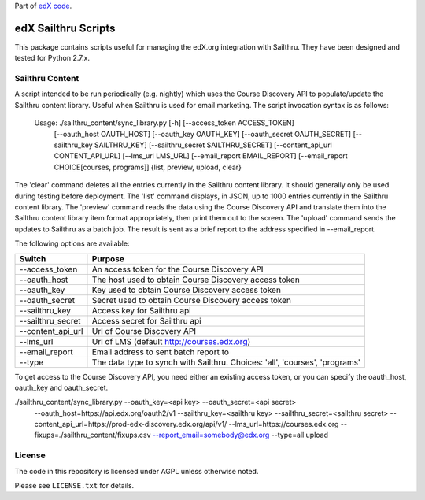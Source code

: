 Part of `edX code`__.

__ http://code.edx.org/

edX Sailthru Scripts
====================

This package contains scripts useful for managing the edX.org integration with Sailthru. They have been designed and
tested for Python 2.7.x.

Sailthru Content
----------------

A script intended to be run periodically (e.g. nightly) which uses the Course Discovery API to populate/update
the Sailthru content library.  Useful when Sailthru is used for email marketing. The script invocation syntax is
as follows:

 Usage: ./sailthru_content/sync_library.py [-h] [--access_token ACCESS_TOKEN]
                           [--oauth_host OAUTH_HOST] [--oauth_key OAUTH_KEY]
                           [--oauth_secret OAUTH_SECRET]
                           [--sailthru_key SAILTHRU_KEY]
                           [--sailthru_secret SAILTHRU_SECRET]
                           [--content_api_url CONTENT_API_URL]
                           [--lms_url LMS_URL]
                           [--email_report EMAIL_REPORT]
                           [--email_report CHOICE[courses, programs]]
                           {list, preview, upload, clear}

The 'clear' command deletes all the entries currently in the Sailthru content library.  It should generally only be
used during testing before deployment.  The 'list' command displays, in JSON, up to 1000 entries currently in the
Sailthru content library.  The 'preview' command reads the data using the Course Discovery API and translate them into
the Sailthru content library item format appropriately, then print them out to the screen.  The 'upload' command sends the updates to Sailthru as a batch job.  The result is sent as a brief report to the address specified in --email_report.  

The following options are available:

+--------------------------------+----------------------------------------------------------------------------------+
| Switch                         | Purpose                                                                          |
+================================+==================================================================================+
| --access_token                 | An access token for the Course Discovery API                                     |
+--------------------------------+----------------------------------------------------------------------------------+
| --oauth_host                   | The host used to obtain Course Discovery access token                            |
+--------------------------------+----------------------------------------------------------------------------------+
| --oauth_key                    | Key used to obtain Course Discovery access token                                 |
+--------------------------------+----------------------------------------------------------------------------------+
| --oauth_secret                 | Secret used to obtain Course Discovery access token                              |
+--------------------------------+----------------------------------------------------------------------------------+
| --sailthru_key                 | Access key for Sailthru api                                                      |
+--------------------------------+----------------------------------------------------------------------------------+
| --sailthru_secret              | Access secret for Sailthru api                                                   |
+--------------------------------+----------------------------------------------------------------------------------+
| --content_api_url              | Url of Course Discovery API                                                      |
+--------------------------------+----------------------------------------------------------------------------------+
| --lms_url                      | Url of LMS (default http://courses.edx.org)                                      |
+--------------------------------+----------------------------------------------------------------------------------+
| --email_report                 | Email address to sent batch report to                                            |
+--------------------------------+----------------------------------------------------------------------------------+
| --type                         | The data type to synch with Sailthru. Choices: 'all', 'courses', 'programs'      |
+--------------------------------+----------------------------------------------------------------------------------+

To get access to the Course Discovery API, you need either an existing access token, or you can specify the
oauth_host, oauth_key and oauth_secret.

./sailthru_content/sync_library.py --oauth_key=<api key> --oauth_secret=<api secret>
   --oauth_host=https://api.edx.org/oauth2/v1
   --sailthru_key=<sailthru key> --sailthru_secret=<sailthru secret>
   --content_api_url=https://prod-edx-discovery.edx.org/api/v1/
   --lms_url=https://courses.edx.org
   --fixups=./sailthru_content/fixups.csv
   --report_email=somebody@edx.org
   --type=all upload


License
-------

The code in this repository is licensed under AGPL unless otherwise noted.

Please see ``LICENSE.txt`` for details.
